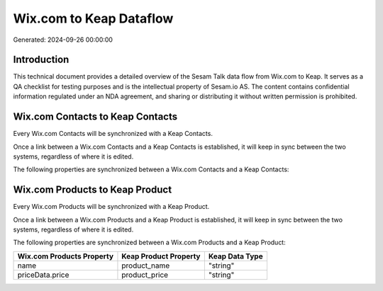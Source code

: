 ========================
Wix.com to Keap Dataflow
========================

Generated: 2024-09-26 00:00:00

Introduction
------------

This technical document provides a detailed overview of the Sesam Talk data flow from Wix.com to Keap. It serves as a QA checklist for testing purposes and is the intellectual property of Sesam.io AS. The content contains confidential information regulated under an NDA agreement, and sharing or distributing it without written permission is prohibited.

Wix.com Contacts to Keap Contacts
---------------------------------
Every Wix.com Contacts will be synchronized with a Keap Contacts.

Once a link between a Wix.com Contacts and a Keap Contacts is established, it will keep in sync between the two systems, regardless of where it is edited.

The following properties are synchronized between a Wix.com Contacts and a Keap Contacts:

.. list-table::
   :header-rows: 1

   * - Wix.com Contacts Property
     - Keap Contacts Property
     - Keap Data Type


Wix.com Products to Keap Product
--------------------------------
Every Wix.com Products will be synchronized with a Keap Product.

Once a link between a Wix.com Products and a Keap Product is established, it will keep in sync between the two systems, regardless of where it is edited.

The following properties are synchronized between a Wix.com Products and a Keap Product:

.. list-table::
   :header-rows: 1

   * - Wix.com Products Property
     - Keap Product Property
     - Keap Data Type
   * - name
     - product_name
     - "string"
   * - priceData.price
     - product_price
     - "string"

